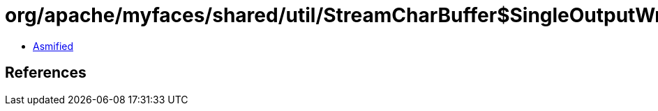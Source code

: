 = org/apache/myfaces/shared/util/StreamCharBuffer$SingleOutputWriter.class

 - link:StreamCharBuffer$SingleOutputWriter-asmified.java[Asmified]

== References

